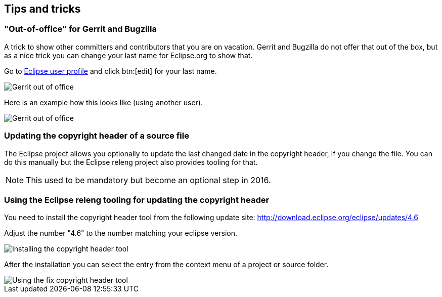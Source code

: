 == Tips and tricks

=== "Out-of-office" for Gerrit and Bugzilla

A trick to show other committers and contributors that you are on vacation. 
Gerrit and Bugzilla do not offer that out of the box, but as a nice trick you can change your last name for Eclipse.org to show that.

Go to https://dev.eclipse.org/site_login/myaccount.php#open_tab_profile[Eclipse user profile] and click btn:[edit] for your last name.

image::gerrit-out-of-office10.png[Gerrit out of office]

Here is an example how this looks like (using another user).

image::gerrit-out-of-office20.png[Gerrit out of office]




=== Updating the copyright header of a source file
(((Copyright header update)))

The Eclipse project allows you optionally to update the last changed date in the copyright header, if you change the file. 
You can do this manually but the Eclipse releng project also provides tooling for that.
		
NOTE: This used to be mandatory but become an optional step in 2016.

=== Using the Eclipse releng tooling for updating the copyright header
		
You need to install the copyright header tool from the following update site:
http://download.eclipse.org/eclipse/updates/4.6
		
Adjust the number "4.6" to the number matching your eclipse version.
		
		
image::copyrightheadertool10.png[Installing the copyright header tool,pdfwidth=60%]
		

After the installation you can select the entry from the context menu of a project or source folder. 
		
image::copyrightheadertool20.png[Using the fix copyright header tool,pdfwidth=60%]
		
